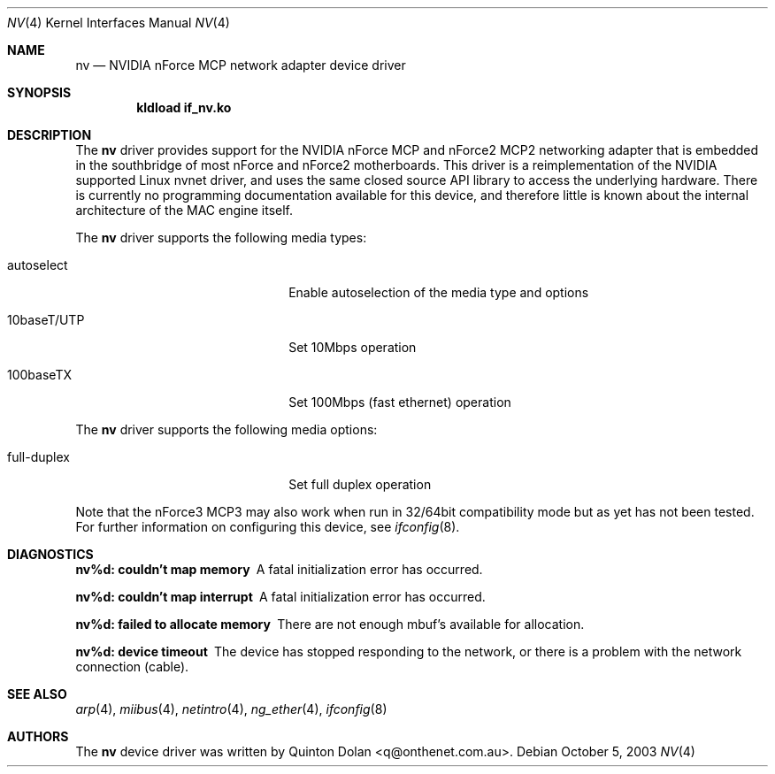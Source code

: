 .\"
.\" Copyright (c) 2003 Quinton Dolan
.\"
.\" All rights reserved.
.\"
.\" Redistribution and use in source and binary forms, with or without
.\" modification, are permitted provided that the following conditions
.\" are met:
.\" 1. Redistributions of source code must retain the above copyright
.\"    notice, this list of conditions and the following disclaimer.
.\" 2. Redistributions in binary form must reproduce the above copyright
.\"    notice, this list of conditions and the following disclaimer in the
.\"    documentation and/or other materials provided with the distribution.
.\"
.\" THIS SOFTWARE IS PROVIDED BY THE AUTHOR AND CONTRIBUTORS ``AS IS'' AND
.\" ANY EXPRESS OR IMPLIED WARRANTIES, INCLUDING, BUT NOT LIMITED TO, THE
.\" IMPLIED WARRANTIES OF MERCHANTABILITY AND FITNESS FOR A PARTICULAR PURPOSE
.\" ARE DISCLAIMED. IN NO EVENT SHALL THE AUTHOR OR CONTRIBUTORS BE LIABLE
.\" FOR ANY DIRECT, INDIRECT, INCIDENTAL, SPECIAL, EXEMPLARY, OR CONSEQUENTIAL
.\" DAMAGES (INCLUDING, BUT NOT LIMITED TO, PROCUREMENT OF SUBSTITUTE GOODS
.\" OR SERVICES; LOSS OF USE, DATA, OR PROFITS; OR BUSINESS INTERRUPTION)
.\" HOWEVER CAUSED AND ON ANY THEORY OF LIABILITY, WHETHER IN CONTRACT, STRICT
.\" LIABILITY, OR TORT (INCLUDING NEGLIGENCE OR OTHERWISE) ARISING IN ANY WAY
.\" OUT OF THE USE OF THIS SOFTWARE, EVEN IF ADVISED OF THE POSSIBILITY OF
.\" SUCH DAMAGE.
.\"
.\" $Id: nvnet.4,v 1.1 2003/10/09 16:48:01 q Exp $
.\" $DragonFly: src/share/man/man4/Attic/nv.4,v 1.3 2005/08/01 01:49:17 swildner Exp $
.\"
.Dd October 5, 2003
.Dt NV 4
.Os
.Sh NAME
.Nm nv
.Nd NVIDIA nForce MCP network adapter device driver
.Sh SYNOPSIS
.Cd "kldload if_nv.ko"
.Sh DESCRIPTION
The
.Nm
driver provides support for the NVIDIA nForce MCP and nForce2 MCP2 networking
adapter that is embedded in the southbridge of most nForce and nForce2
motherboards. This driver is a reimplementation of the NVIDIA supported Linux
nvnet driver, and uses the same closed source API library to access the
underlying hardware. There is currently no programming documentation available
for this device, and therefore little is known about the internal architecture
of the MAC engine itself.
.Pp
The
.Nm
driver supports the following media types:
.Pp
.Bl -tag -width xxxxxxxxxxxxxxxxxxxx
.It autoselect
Enable autoselection of the media type and options
.It 10baseT/UTP
Set 10Mbps operation
.It 100baseTX
Set 100Mbps (fast ethernet) operation
.El
.Pp
The
.Nm
driver supports the following media options:
.Pp
.Bl -tag -width xxxxxxxxxxxxxxxxxxxx
.It full-duplex
Set full duplex operation
.El
.Pp
Note that the nForce3 MCP3 may also work when run in 32/64bit compatibility
mode but as yet has not been tested. For further information on configuring this device, see
.Xr ifconfig 8 .
.Pp
.Sh DIAGNOSTICS
.Bl -diag
.It "nv%d: couldn't map memory"
A fatal initialization error has occurred.
.It "nv%d: couldn't map interrupt"
A fatal initialization error has occurred.
.It "nv%d: failed to allocate memory"
There are not enough mbuf's available for allocation.
.It "nv%d: device timeout"
The device has stopped responding to the network, or there is a problem with
the network connection (cable).
.El
.Sh SEE ALSO
.Xr arp 4 ,
.Xr miibus 4 ,
.Xr netintro 4 ,
.Xr ng_ether 4 ,
.Xr ifconfig 8
.Sh AUTHORS
.An -nosplit
The
.Nm
device driver was written by
.An Quinton Dolan <q@onthenet.com.au> .

